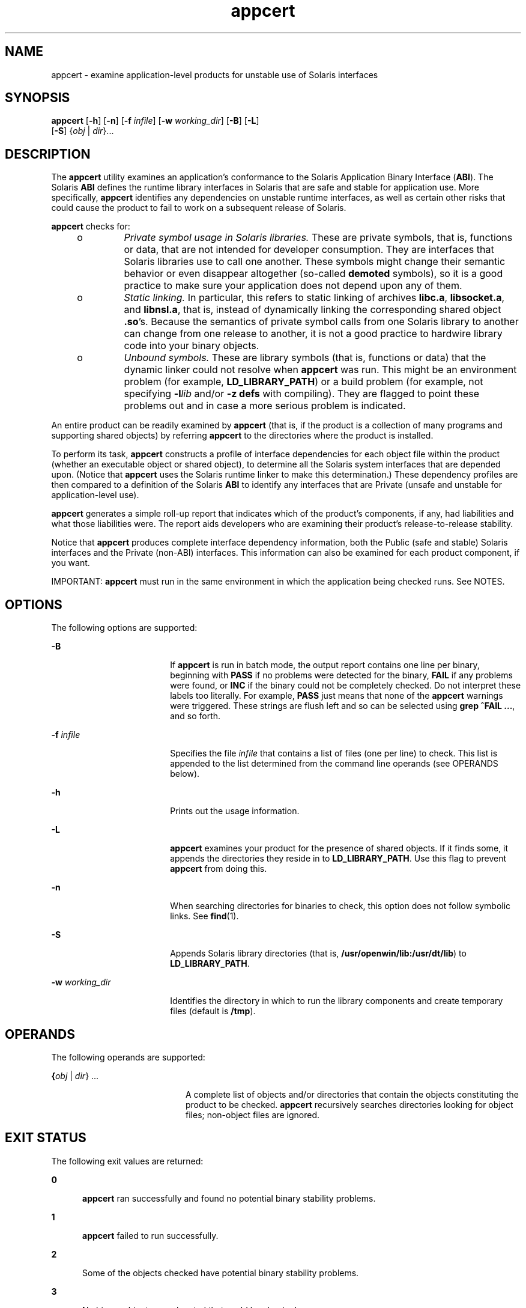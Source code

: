 '\" te
.\" Copyright (c) 2007, 2011, Oracle and/or its affiliates. All rights reserved.
.TH appcert 1 "20 May 2011" "SunOS 5.11" "User Commands"
.SH NAME
appcert \- examine application-level products for unstable use of Solaris  interfaces
.SH SYNOPSIS
.LP
.nf
\fBappcert\fR [\fB-h\fR] [\fB-n\fR] [\fB-f\fR \fIinfile\fR] [\fB-w\fR \fIworking_dir\fR] [\fB-B\fR] [\fB-L\fR] 
     [\fB-S\fR] {\fIobj\fR | \fIdir\fR}...
.fi

.SH DESCRIPTION
.sp
.LP
The \fBappcert\fR utility examines an application's conformance to the Solaris Application Binary Interface (\fBABI\fR). The Solaris \fBABI\fR defines the runtime library interfaces in Solaris that are safe and stable for application use. More specifically, \fBappcert\fR identifies any dependencies on unstable runtime interfaces, as well as certain other risks that could cause the product to fail to work on a subsequent release of Solaris.
.sp
.LP
\fBappcert\fR checks for:
.RS +4
.TP
.ie t \(bu
.el o
\fIPrivate symbol usage in Solaris  libraries.\fR These are private symbols, that is, functions or data, that are not intended for developer consumption. They are interfaces that Solaris libraries use to call one another. These symbols might change their semantic behavior or even disappear altogether (so-called  \fBdemoted\fR symbols), so it is a good practice to make sure your application does not depend upon any of them.
.RE
.RS +4
.TP
.ie t \(bu
.el o
\fIStatic linking.\fR In particular, this refers to static linking of archives \fBlibc.a\fR, \fBlibsocket.a\fR, and \fBlibnsl.a\fR, that is, instead of dynamically linking the corresponding shared object \fB\&.so\fR's. Because the semantics of private symbol calls from one Solaris library to another can change from  one release to another, it is not a good practice to hardwire library code into your binary objects.
.RE
.RS +4
.TP
.ie t \(bu
.el o
\fIUnbound symbols.\fR These are library symbols (that is, functions or data) that the dynamic linker could not resolve when \fBappcert\fR was run. This might be an environment problem (for example, \fBLD_LIBRARY_PATH\fR) or a build problem (for example, not specifying \fB-l\fR\fIlib\fR and/or \fB-z\fR \fBdefs\fR with compiling). They are flagged to point these problems out and in case a more serious problem is indicated.
.RE
.sp
.LP
An entire product can be readily examined by \fBappcert\fR (that is, if the product is a collection of many programs and supporting shared objects) by referring \fBappcert\fR to the directories where the product is installed.
.sp
.LP
To perform its task, \fBappcert\fR constructs a profile of interface dependencies for each object file within the product (whether an executable object or shared object), to determine all the Solaris system interfaces that are depended upon. (Notice that \fBappcert\fR uses the Solaris runtime linker to make this determination.) These dependency profiles are then compared to a definition of the Solaris \fBABI\fR to identify any interfaces that are Private (unsafe and unstable for application-level use).
.sp
.LP
\fBappcert\fR generates a simple roll-up report that indicates which of the product's components, if any, had liabilities and what those liabilities were. The report aids developers who are examining their product's release-to-release stability.
.sp
.LP
Notice that \fBappcert\fR produces complete interface dependency information, both the Public (safe and stable) Solaris interfaces and the Private (non-ABI) interfaces. This information can also be examined for each product component, if you want.
.sp
.LP
IMPORTANT: \fBappcert\fR must run in the same environment in which the application being checked runs. See NOTES.
.SH OPTIONS
.sp
.LP
The following options are supported:
.sp
.ne 2
.mk
.na
\fB\fB-B\fR\fR
.ad
.RS 18n
.rt  
If \fBappcert\fR is run in batch mode, the output report contains one line per binary, beginning with \fBPASS\fR if no problems were detected for the binary, \fBFAIL\fR if any problems were found, or \fBINC\fR if the binary could not be completely checked. Do not interpret these labels too literally. For example, \fBPASS\fR just means that none of the \fBappcert\fR warnings were triggered. These strings are flush left and so can be selected using \fBgrep\fR \fB^FAIL\fR \fB\&...\fR, and so forth.
.RE

.sp
.ne 2
.mk
.na
\fB\fB-f\fR \fIinfile\fR\fR
.ad
.RS 18n
.rt  
Specifies the file \fIinfile\fR that contains a list of files (one per line) to check. This list is appended to the list determined from the command line operands (see OPERANDS below).
.RE

.sp
.ne 2
.mk
.na
\fB\fB-h\fR\fR
.ad
.RS 18n
.rt  
Prints out the usage information.
.RE

.sp
.ne 2
.mk
.na
\fB\fB-L\fR\fR
.ad
.RS 18n
.rt  
\fBappcert\fR examines your product for the presence of shared objects. If it finds some, it appends the directories they reside in to \fBLD_LIBRARY_PATH\fR. Use this flag to prevent \fBappcert\fR from doing this.
.RE

.sp
.ne 2
.mk
.na
\fB\fB-n\fR\fR
.ad
.RS 18n
.rt  
When searching directories for binaries to check, this option does not follow symbolic links. See \fBfind\fR(1).
.RE

.sp
.ne 2
.mk
.na
\fB\fB-S\fR\fR
.ad
.RS 18n
.rt  
Appends Solaris library directories (that is, \fB/usr/openwin/lib:/usr/dt/lib\fR) to \fBLD_LIBRARY_PATH\fR.
.RE

.sp
.ne 2
.mk
.na
\fB\fB-w\fR \fIworking_dir\fR\fR
.ad
.RS 18n
.rt  
Identifies the directory in which to run the library components and create temporary files (default is \fB/tmp\fR).
.RE

.SH OPERANDS
.sp
.LP
The following operands are supported:
.sp
.ne 2
.mk
.na
\fB{\fIobj\fR | \fIdir\fR}  ...\fR
.ad
.RS 20n
.rt  
A complete list of objects and/or directories that contain the objects constituting the product to be checked. \fBappcert\fR recursively searches directories looking for object files; non-object files are ignored.
.RE

.SH EXIT STATUS
.sp
.LP
The following exit values are returned:
.sp
.ne 2
.mk
.na
\fB\fB0\fR\fR
.ad
.RS 5n
.rt  
\fBappcert\fR ran successfully and found no potential binary stability problems.
.RE

.sp
.ne 2
.mk
.na
\fB\fB1\fR\fR
.ad
.RS 5n
.rt  
\fBappcert\fR failed to run successfully.
.RE

.sp
.ne 2
.mk
.na
\fB\fB2\fR\fR
.ad
.RS 5n
.rt  
Some of the objects checked have potential binary stability problems.
.RE

.sp
.ne 2
.mk
.na
\fB\fB3\fR\fR
.ad
.RS 5n
.rt  
No binary objects were located that could be checked.
.RE

.SH LIMITATIONS
.sp
.LP
If the object file to be examined depends on libraries, those dependencies must be recorded in it (by using the compiler's \fB-l\fR switch).
.sp
.LP
If the object file to be examined depends on other shared libraries, those libraries must be accessible by way of \fBLD_LIBRARY_PATH\fR or \fBRUNPATH\fR when \fBappcert\fR is run.
.sp
.LP
To check 64-bit applications, the machine must be running the 64-bit Solaris kernel. See \fBisalist\fR(1). Also, the checks for static linking are currently not done on 64-bit applications.
.sp
.LP
\fBappcert\fR cannot examine:
.RS +4
.TP
.ie t \(bu
.el o
Object files that are completely or partially statically linked.
.br
.in +2
Completely statically linked objects are reported as unstable.
.in -2
.RE
.RS +4
.TP
.ie t \(bu
.el o
Executable files that do not have execute permission set.
.br
.in +2
These are skipped. Shared objects without execute permission are not skipped.
.in -2
.RE
.RS +4
.TP
.ie t \(bu
.el o
Object files that are setuid root.
.br
.in +2
Due to limitations in \fBldd\fR(1), these are skipped. Copy and/or change the permissions to check them.
.in -2
.RE
.RS +4
.TP
.ie t \(bu
.el o
Non-\fBELF\fR file executables such as shell scripts.
.RE
.RS +4
.TP
.ie t \(bu
.el o
Non-C language interfaces to Solaris; for example, C++ and Java.
.br
.in +2
The code itself need not be in C as long as the calls to Solaris libaries are in C.
.in -2
.RE
.SH OUTPUT FILES
.sp
.LP
\fBappcert\fR records its findings in the following files in the working directory (\fB/tmp/appcert.\fI?????\fR\fR by default):
.sp
.ne 2
.mk
.na
\fB\fBIndex\fR\fR
.ad
.RS 11n
.rt  
A mapping between checked binaries and the subdirectory in the working directory in which the output specific to that binary can be found.
.RE

.sp
.ne 2
.mk
.na
\fB\fBReport\fR\fR
.ad
.RS 11n
.rt  
A copy of the rollup report that was displayed on stdout when \fBappcert\fR was run.
.RE

.sp
.ne 2
.mk
.na
\fB\fBSkipped\fR\fR
.ad
.RS 11n
.rt  
A list of binaries that \fBappcert\fR was asked to check but had to skip, along with a brief reason why each was skipped.
.RE

.sp
.LP
In addition, there is per-object information in the subdirectories under \fBappcert.\fI?????\fR/objects/\fR, in the following files:
.sp
.ne 2
.mk
.na
\fB\fBcheck.demoted_symbols\fR\fR
.ad
.RS 25n
.rt  
A list of symbols suspected to be demoted Solaris symbols.
.RE

.sp
.ne 2
.mk
.na
\fB\fBcheck.dynamic.private\fR\fR
.ad
.RS 25n
.rt  
A list of private Solaris symbols to which the object makes direct bindings.
.RE

.sp
.ne 2
.mk
.na
\fB\fBcheck.dynamic.public\fR\fR
.ad
.RS 25n
.rt  
A list of public Solaris symbols to which the object makes direct bindings.
.RE

.sp
.ne 2
.mk
.na
\fB\fBcheck.dynamic.unbound\fR\fR
.ad
.RS 25n
.rt  
A list of symbols not bound by the dynamic linker when \fBldd\fR \fB-r\fR was run. For convenience, \fBldd\fR output lines containing \fBfile not found\fR are also included.
.RE

.sp
.ne 2
.mk
.na
\fB\fBsummary.dynamic\fR\fR
.ad
.RS 25n
.rt  
A pretty-printed summary of dynamic bindings for the objects examined, including tables of Public and Private symbols used from each Solaris library.
.RE

.sp
.LP
Other files are temporary files used internally by \fBappcert\fR.
.SH OUTPUT MESSAGES
.SS "Private Symbol Use"
.sp
.LP
Private symbols are functions or data variables in a Solaris library that are not intended for developer or external use. These symbols are interfaces that the Solaris libraries use to call and communicate with one another. They are marked in \fBpvs\fR(1) output with the symbol version name \fBSUNWprivate\fR.
.sp
.LP
Private symbols can change their semantic behavior or even disappear altogether (\fBdemoted\fR or \fBdeprecated\fR symbols), so your application should not depend upon any of them.
.SS "Demoted Symbols"
.sp
.LP
Demoted symbols are functions or data variables in a Solaris library that were once private to that library and have been removed (or possibly scoped local to the library) in a later Solaris release. If your application directly calls one of these demoted symbols, it fails to run (relocation error) on the release in which the symbol was removed and releases thereafter.
.sp
.LP
In some rare cases, a demoted symbol returns in a later release, but nevertheless there are still some releases on which the application does not run.
.sp
.LP
Sun Microsystems Inc. performed most of the library scoping in the transition from Solaris 2.5.1 to 2.6. This action was done to increase binary stability. By making these completely internal interfaces invisible (that is, they cannot be dynamically linked against), a developer cannot accidentally or intentionally call these interfaces. For more information, see the \fILinker and Libraries Guide\fR, in particular the chapter on versioning.
.SS "Unbound Symbols"
.sp
.LP
Unbound symbols are library symbols (that is, functions or data) referenced by the application that the dynamic linker could not resolve when \fBappcert\fR was run. \fBNote:\fR \fBappcert\fR does not actually run your application, so some aspect of the environment that affects dynamic linking might not be set properly.
.sp
.LP
Unbound symbols do not necessarily indicate a potential binary stability problem. They only mean that when \fBappcert\fR was run, the runtime dynamic linker could not resolve these symbols.
.sp
.LP
Unbound symbols might be due to \fBLD_LIBRARY_PATH\fR not being correctly set. Make sure it is set, so that all of your binary objects can find all of the libraries they depend on (either your product's own libraries, Solaris libraries, or those of a third party). Then re-run \fBappcert\fR.
.sp
.LP
You might find it useful to write a shell script that sets up the environment correctly and then runs \fBappcert\fR on the binaries you want to check.
.sp
.LP
Another common cause for unbound symbols is when a shared object under test has not recorded its dynamic dependencies, that is, at build time the \fB-l\fR switch was \fBnot\fR supplied to the compiler and \fBld\fR(1). So the shared object requires that the \fBexecutables\fR that link against it have the correct dependencies recorded.
.sp
.LP
Notice that such a shared object can either be linked in the standard way (that is, specified at an executable's build time) or dynamically opened (for example, an executable calls \fBdlopen\fR(3C) on the shared object sometimes when running). Either case can give rise to unbound symbols when \fBappcert\fR is run. The former can usually be resolved by setting \fBLD_LIBRARY_PATH\fR appropriately before running \fBappcert\fR. The latter (\fBdlopen\fR) is usually difficult to resolve. Under some circumstances, you might be able to set \fBLD_PRELOAD\fR appropriately to preload the needed libraries, but this procedure does not always work.
.sp
.LP
How do you know if the environment has been set up correctly so that there is no unbound symbols? It must be set up so that running \fBldd\fR \fB-r\fR on the binary yields no "\fBfile not found\fR" or "\fBsymbol not found\fR" errors. See \fBld.so.1\fR(1) and \fBldd\fR(1) for more information on dynamic linking.
.sp
.LP
In any event, \fBappcert\fR flags unbound symbols as a warning in case they might indicate a more serious problem. Unbound symbols can be an indicator of dependencies on demoted symbols (symbols that have been removed from a library or scoped local to it). Dependencies on demoted symbols lead to serious binary stability problems.
.sp
.LP
However, setting up the environment properly should remove most unbound symbols. In general, it is good practice to record library dependencies at build time whenever possible because it helps make the binary object better defined and self-contained. Also recommended is using the \fB-z\fR \fBdefs\fR flag when building shared objects, to force the resolution of all symbols during compilation. See \fBld\fR(1) for more information.
.SS "No Bindings Found"
.sp
.LP
\fBappcert\fR runs \fB/bin/ldd\fR \fB-r\fR on each binary object to be tested. It sets the environment variable \fBLD_DEBUG\fR="\fBfiles,bindings\fR". (See \fBldd\fR(1) and \fBld.so.1\fR(1) for more information). If that command fails for some reason, \fBappcert\fR have no dynamic symbol binding information and finds "\fBno bindings\fR".
.sp
.LP
\fBappcert\fR can fail if any of the following is true:
.RS +4
.TP
.ie t \(bu
.el o
The binary object does not have read permission.
.RE
.RS +4
.TP
.ie t \(bu
.el o
The binary object is SUID or SGID and the user does not have sufficient privileges.
.RE
.RS +4
.TP
.ie t \(bu
.el o
The binary object is an executable without the execute permission bit set.
.RE
.RS +4
.TP
.ie t \(bu
.el o
The binary object is completely statically linked.
.RE
.RS +4
.TP
.ie t \(bu
.el o
The binary object has no library dependency information recorded.
.RE
.sp
.LP
Other cases exist as well (for example, out of memory). In general, this flag means that \fBappcert\fR could not completely examine the object due to permissions or environment. Try to modify the permissions or environment so that the dynamic bindings can be recorded.
.SS "Obsolete Library"
.sp
.LP
An obsolete library is one whose use is deprecated and that might, in some future release, be removed from Solaris altogether. \fBappcert\fR flags these because applications depending on them might not run in future releases of Solaris. All interfaces, including Private ones, in an obsolete library are frozen and does not change.
.SS "Use of sys_errlist/sys_nerr"
.sp
.LP
Direct use of the symbols \fBsys_errlist\fR or \fBsys_nerr\fR presents a risk in which reference might be made past the end of the \fBsys_errlist\fR array. These symbols are deprecated in 32-bit versions of Solaris and are absent altogether in 64-bit versions. Use \fBstrerror\fR(3C) instead.
.SS "Use of Strong vs. Weak Symbols"
.sp
.LP
The "strong" symbols (for example, \fB_socket\fR) associated with "weak" symbols (for example, \fBsocket\fR ) are reserved as private (their behavior could change in the future). Your application should only directly reference the weak symbol (usually the strong symbols begin with "\fB_\fR").
.sp
.LP
\fBNote:\fR Under certain build environments, the strong/private symbol dependency gets recorded into your binary instead of the weak/public one, even though the source code doesn't appear to reference the private symbol. Nevertheless, steps should be taken to trace down why this is occurring and fix the dependency.
.SH NOTES
.sp
.LP
\fBappcert\fR needs to run in the same environment in which the application being checked runs. Otherwise it might not be able to resolve references correctly to interfaces in the Solaris libraries. Take the following steps:
.RS +4
.TP
1.
Make sure that \fBLD_LIBRARY_PATH\fR and any other aspects of the environment are set to whatever settings are used when the application is run. Also make sure that it contains the directories containing any non-Solaris shared objects that are part of the product, so that they can be found when referenced.
.RE
.RS +4
.TP
2.
Make sure that all the binaries to be checked:
.RS +4
.TP
.ie t \(bu
.el o
Are dynamically linked \fBELF\fR objects
.RE
.RS +4
.TP
.ie t \(bu
.el o
Have execute permission set on executables (this is not necessary for shared objects)
.RE
.RS +4
.TP
.ie t \(bu
.el o
Are not \fBSUID\fR root (otherwise you have to be root to check them; make non-\fBSUID\fR copies and check those if necessary).
.RE
.RE
.sp
.LP
You might find it useful to write a shell script that sets up the environment correctly and then runs \fBappcert\fR.
.sp
.LP
Some potential problems that can be encountered are:
.RS +4
.TP
.ie t \(bu
.el o
\fBappcert\fR reports unbound symbols that appear to be part of Solaris libraries.
.sp
This is probably caused when the application uses \fBdlopen\fR(3C) to access a shared object that does not have its Solaris dependencies recorded. \fBappcert\fR cannot resolve symbol use in such cases, since the dynamic linker is never invoked on the shared object, and there is no other dependency information that could be used to resolve the Solaris symbol bindings. This can also occur with non-Solaris symbols.
.sp
To avoid this problem, make sure that when a shared object is built, its dependencies on Solaris libraries are explicitly recorded by using the \fB-l\fR\fIlib\fR option on the compile line (see \fBcc\fR(1) and \fBld\fR(1)).
.RE
.RS +4
.TP
.ie t \(bu
.el o
\fBappcert\fR reports that the application uses a Solaris private symbol that is not referenced in the application's source code.
.sp
This problem is most likely due to static linking of a Solaris library that references that symbol. Since \fBappcert\fR uses the dynamic linker to resolve symbols, statically linked libraries appear to \fBappcert\fR to be part of the application code (which, in a sense, they are). This can also sometimes happen as a result of macro substitution in a Solaris header file.
.sp
To avoid this problem, whenever possible do not statically link Solaris library archives into your application.
.RE
.RS +4
.TP
.ie t \(bu
.el o
\fBappcert\fR does not recognize a library as part of Solaris.
.sp
Some obsolete Solaris libraries are so old that they were obsoleted before their symbols could be versioned. Consequently, \fBappcert\fR cannot recognize them as being part of Solaris.
.RE
.SH BUGS
.sp
.LP
The use of the terms "\fBpublic\fR" and "\fBprivate\fR" as equivalent to "\fBstable\fR" and "\fBunstable\fR" is unfortunately somewhat confusing. In particular, experimental or evolving interfaces are public in the sense that they are documented and their use is encouraged. But they are unstable, because an application built with them might not run on subsequent releases. Thus, they are classified as private for \fBappcert\fR's purposes until they are no longer evolving. Conversely, obsolete interfaces eventually disappears, and so are unstable, even though they have been public and stable in the past and are still treated as public by \fBappcert\fR. Fortunately, these two situations are rare.
.SH ATTRIBUTES
.sp
.LP
See \fBattributes\fR(5) for descriptions of the following attributes:
.sp

.sp
.TS
tab() box;
cw(2.75i) |cw(2.75i) 
lw(2.75i) |lw(2.75i) 
.
ATTRIBUTE TYPEATTRIBUTE VALUE
_
Availabilitydeveloper/appcert
_
Interface StabilityCommitted
.TE

.SH SEE ALSO
.sp
.LP
\fBcc\fR(1), \fBfind\fR(1), \fBisalist\fR(1), \fBld\fR(1), \fBldd\fR(1), \fBld.so.1\fR(1), \fBpvs\fR(1), \fBdlopen\fR(3C), \fBstrerror\fR(3C), \fBIntro\fR(4), \fBattributes\fR(5)
